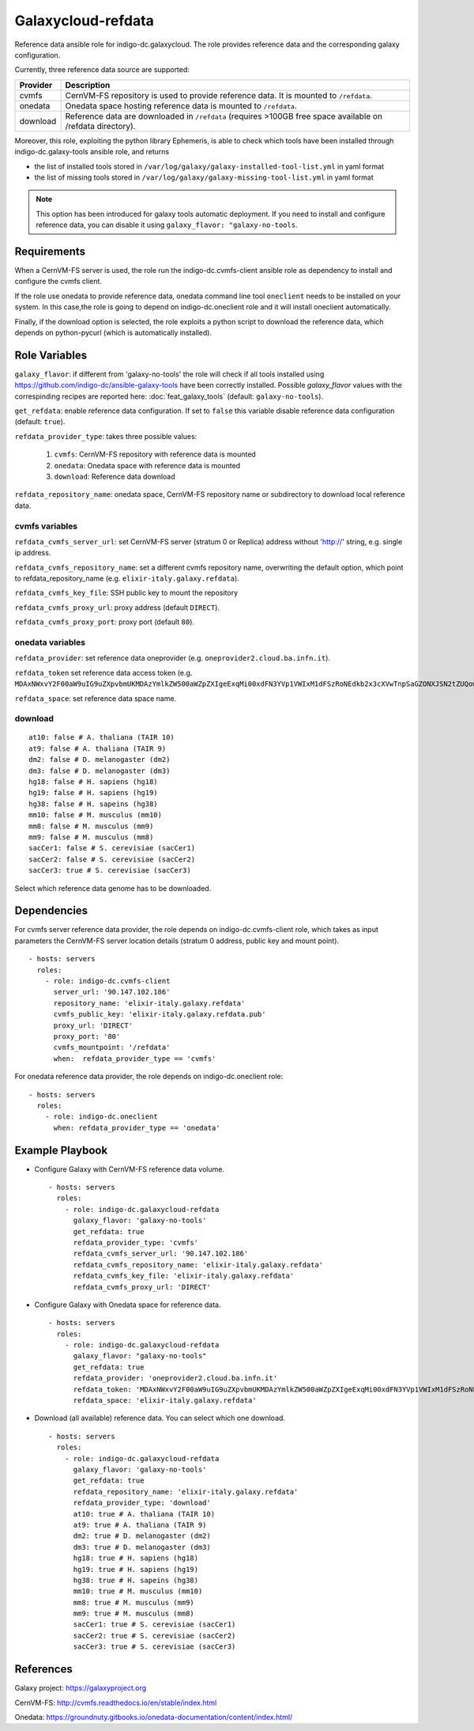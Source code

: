 Galaxycloud-refdata
===================
Reference data ansible role for indigo-dc.galaxycloud.
The role provides reference data and the corresponding galaxy configuration.

Currently, three reference data source are supported:

=============  ===============
Provider       Description
=============  ===============
cvmfs          CernVM-FS repository is used to provide reference data. It is mounted to ``/refdata``.
onedata        Onedata space hosting reference data is mounted to ``/refdata``.
download       Reference data are downloaded in ``/refdata`` (requires >100GB free space available on /refdata directory).
=============  ===============

Moreover, this role, exploiting the python library Ephemeris, is able to check which tools have been installed through indigo-dc.galaxy-tools ansible role, and returns

- the list of installed tools stored in ``/var/log/galaxy/galaxy-installed-tool-list.yml`` in yaml format
- the list of missing tools stored in ``/var/log/galaxy/galaxy-missing-tool-list.yml`` in yaml format

.. Note::

   This option has been introduced for galaxy tools automatic deployment. If you need to install and configure reference data, you can disable it using ``galaxy_flavor: "galaxy-no-tools``.

Requirements
------------
When a CernVM-FS server is used, the role run the indigo-dc.cvmfs-client ansible role as dependency to install and configure the cvmfs client.

If the role use onedata to provide reference data, onedata command line tool ``oneclient`` needs to be installed on your system.
In this case,the role is going to depend on indigo-dc.oneclient role and it will install oneclient automatically.

Finally, if the download option is selected, the role exploits a python script to download the reference data, which depends on python-pycurl (which is automatically installed).

Role Variables
--------------

``galaxy_flavor``: if different from 'galaxy-no-tools' the role will check if all tools installed using https://github.com/indigo-dc/ansible-galaxy-tools have been correctly installed. Possible *galaxy_flavor* values with the correspinding recipes are reported here: :doc:`feat_galaxy_tools` (default: ``galaxy-no-tools``).

``get_refdata``: enable reference data configuration. If set to ``false`` this variable disable reference data configuration (default: ``true``).

``refdata_provider_type``: takes three possible values:

  #. ``cvmfs``: CernVM-FS repository with reference data is mounted
  #. ``onedata``: Onedata space with reference data is mounted
  #. ``download``: Reference data download

``refdata_repository_name``: onedata space, CernVM-FS repository name or subdirectory to download local reference data.

cvmfs variables
***************

``refdata_cvmfs_server_url``: set CernVM-FS server (stratum 0 or Replica) address without 'http://' string, e.g. single ip address.

``refdata_cvmfs_repository_name``: set a different cvmfs repository name, overwriting the default option, which point to refdata_repository_name (e.g. ``elixir-italy.galaxy.refdata``).

``refdata_cvmfs_key_file``: SSH public key to mount the repository

``refdata_cvmfs_proxy_url``: proxy address (default ``DIRECT``).

``refdata_cvmfs_proxy_port``: proxy port (default ``80``).

onedata variables
*****************

``refdata_provider``: set reference data oneprovider (e.g. ``oneprovider2.cloud.ba.infn.it``).

``refdata_token`` set reference data access token (e.g. ``MDAxNWxvY2F00aW9uIG9uZXpvbmUKMDAzYmlkZW500aWZpZXIgeExqMi00xdFN3YVp1VWIxM1dFSzRoNEdkb2x3cXVwTnpSaGZONXJSN2tZUQowMDFhY2lkIHRpbWUgPCAxNTI1MzM00NzgyCjAwMmZzaWduYXR1cmUgIOzeMtypO75nZvPJdAocInNbgH9zvJi6ifgXDrFVCr00K``).

``refdata_space``: set reference data space name.

download
********

::

  at10: false # A. thaliana (TAIR 10)
  at9: false # A. thaliana (TAIR 9)
  dm2: false # D. melanogaster (dm2)
  dm3: false # D. melanogaster (dm3)
  hg18: false # H. sapiens (hg18)
  hg19: false # H. sapiens (hg19)
  hg38: false # H. sapeins (hg38)
  mm10: false # M. musculus (mm10)
  mm8: false # M. musculus (mm9)
  mm9: false # M. musculus (mm8)
  sacCer1: false # S. cerevisiae (sacCer1)
  sacCer2: false # S. cerevisiae (sacCer2)
  sacCer3: true # S. cerevisiae (sacCer3)

Select which reference data genome has to be downloaded.                                          

Dependencies
------------
For cvmfs server reference data provider, the role depends on indigo-dc.cvmfs-client role, which takes as input parameters the CernVM-FS server location details (stratum 0 address, public key and mount point).

::

  - hosts: servers
    roles:
      - role: indigo-dc.cvmfs-client
        server_url: '90.147.102.186'
        repository_name: 'elixir-italy.galaxy.refdata'
        cvmfs_public_key: 'elixir-italy.galaxy.refdata.pub'
        proxy_url: 'DIRECT'
        proxy_port: '80'
        cvmfs_mountpoint: '/refdata'
        when:  refdata_provider_type == 'cvmfs'

For onedata reference data provider, the role depends on indigo-dc.oneclient role:

::

  - hosts: servers
    roles:
      - role: indigo-dc.oneclient
        when: refdata_provider_type == 'onedata'

Example Playbook
----------------

- Configure Galaxy with CernVM-FS reference data volume.

  ::

    - hosts: servers
      roles:
        - role: indigo-dc.galaxycloud-refdata
          galaxy_flavor: 'galaxy-no-tools'
          get_refdata: true
          refdata_provider_type: 'cvmfs'
          refdata_cvmfs_server_url: '90.147.102.186'
          refdata_cvmfs_repository_name: 'elixir-italy.galaxy.refdata'
          refdata_cvmfs_key_file: 'elixir-italy.galaxy.refdata'
          refdata_cvmfs_proxy_url: 'DIRECT'

- Configure Galaxy with Onedata space for reference data.

  ::

    - hosts: servers
      roles:
        - role: indigo-dc.galaxycloud-refdata
          galaxy_flavor: "galaxy-no-tools"
          get_refdata: true
          refdata_provider: 'oneprovider2.cloud.ba.infn.it'
          refdata_token: 'MDAxNWxvY2F00aW9uIG9uZXpvbmUKMDAzYmlkZW500aWZpZXIgeExqMi00xdFN3YVp1VWIxM1dFSzRoNEdkb2x3cXVwTnpSaGZONXJSN2tZUQowMDFhY2lkIHRpbWUgPCAxNTI1MzM00NzgyCjAwMmZzaWduYXR1cmUgIOzeMtypO75nZvPJdAocInNbgH9zvJi6ifgXDrFVCr00K'
          refdata_space: 'elixir-italy.galaxy.refdata'

- Download (all available) reference data. You can select which one download.

  ::

    - hosts: servers
      roles:
        - role: indigo-dc.galaxycloud-refdata
          galaxy_flavor: 'galaxy-no-tools'
          get_refdata: true
          refdata_repository_name: 'elixir-italy.galaxy.refdata'
          refdata_provider_type: 'download'
          at10: true # A. thaliana (TAIR 10)
          at9: true # A. thaliana (TAIR 9)
          dm2: true # D. melanogaster (dm2)
          dm3: true # D. melanogaster (dm3)
          hg18: true # H. sapiens (hg18)
          hg19: true # H. sapiens (hg19)
          hg38: true # H. sapeins (hg38)
          mm10: true # M. musculus (mm10)
          mm8: true # M. musculus (mm9)
          mm9: true # M. musculus (mm8)
          sacCer1: true # S. cerevisiae (sacCer1)
          sacCer2: true # S. cerevisiae (sacCer2)
          sacCer3: true # S. cerevisiae (sacCer3)

References
----------

Galaxy project: https://galaxyproject.org

CernVM-FS: http://cvmfs.readthedocs.io/en/stable/index.html

Onedata: https://groundnuty.gitbooks.io/onedata-documentation/content/index.html/

